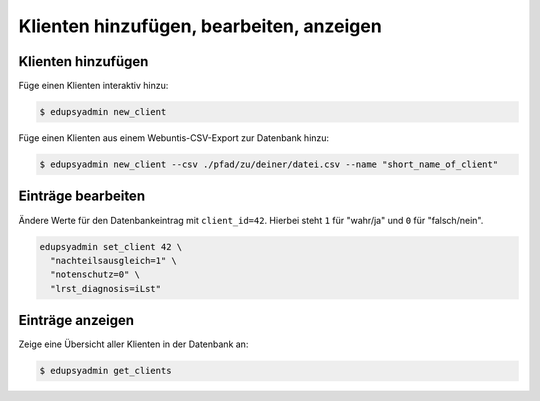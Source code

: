 Klienten hinzufügen, bearbeiten, anzeigen
=========================================

Klienten hinzufügen
-------------------

Füge einen Klienten interaktiv hinzu:

.. code-block:: console

    $ edupsyadmin new_client

Füge einen Klienten aus einem Webuntis-CSV-Export zur Datenbank hinzu:

.. code-block:: console

    $ edupsyadmin new_client --csv ./pfad/zu/deiner/datei.csv --name "short_name_of_client"

Einträge bearbeiten
-------------------

Ändere Werte für den Datenbankeintrag mit ``client_id=42``. Hierbei steht ``1``
für "wahr/ja" und ``0`` für "falsch/nein".

.. code-block:: console

    edupsyadmin set_client 42 \
      "nachteilsausgleich=1" \
      "notenschutz=0" \
      "lrst_diagnosis=iLst"

Einträge anzeigen
-----------------

Zeige eine Übersicht aller Klienten in der Datenbank an:

.. code-block:: console

    $ edupsyadmin get_clients
